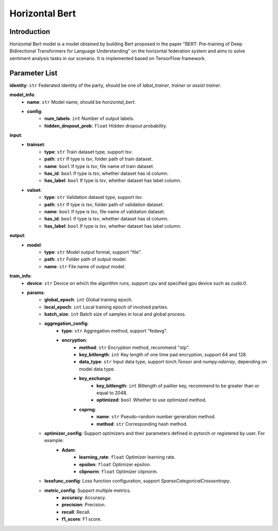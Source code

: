 ====================
Horizontal Bert
====================

Introduction
------------

Horizontal Bert model is a model obtained by building Bert proposed in the paper "BERT: Pre-training of Deep Bidirectional Transformers for Language Understanding" on the horizontal federation system and aims to
solve sentiment analysis tasks in our scenario. It is implemented based on TensorFlow framework.

Parameter List
--------------

**identity**: ``str`` Federated identity of the party, should be one of `label_trainer`, `trainer` or `assist trainer`.

**model_info**:
    - **name**: ``str`` Model name, should be `horizontal_bert`.
    - **config**:
        - **num_labels**: ``int`` Number of output labels.
        - **hidden_dropout_prob**: ``float`` Hidden dropout probability.

**input**:
    - **trainset**:
        - **type**: ``str`` Train dataset type, support `tsv`.
        - **path**: ``str`` If type is `tsv`, folder path of train dataset.
        - **name**: ``bool`` If type is `tsv`, file name of train dataset.
        - **has_id**: ``bool`` If type is `tsv`, whether dataset has id column.
        - **has_label**: ``bool`` If type is `tsv`, whether dataset has label column.
    - **valset**:
        - **type**: ``str`` Validation dataset type, support `tsv`.
        - **path**: ``str`` If type is `tsv`, folder path of validation dataset.
        - **name**: ``bool`` If type is `tsv`, file name of validation dataset.
        - **has_id**: ``bool`` If type is `tsv`, whether dataset has id column.
        - **has_label**: ``bool`` If type is `tsv`, whether dataset has label column.

**output**:  
    - **model**: 
        - **type**: ``str`` Model output format, support "file".
        - **path**: ``str`` Folder path of output model.
        - **name**: ``str`` File name of output model.

**train_info**:
    - **device**: ``str`` Device on which the algorithm runs, support `cpu` and specified gpu device such as `cuda:0`.
    - **params**:
        - **global_epoch**: ``int`` Global training epoch.
        - **local_epoch**: ``int`` Local training epoch of involved parties.
        - **batch_size**: ``int`` Batch size of samples in local and global process. 
        - **aggregation_config**:
            - **type**: ``str`` Aggregation method, support "fedavg".
            - **encryption**:
                - **method**: ``str`` Encryption method, recommend "otp".
                - **key_bitlength**: ``int`` Key length of one time pad encryption, support 64 and 128.
                - **data_type**: ``str`` Input data type, support `torch.Tensor` and `numpy.ndarray`, depending on model data type.
                - **key_exchange**:
                    - **key_bitlength**: ``int`` Bitlength of paillier key, recommend to be greater than or equal to 2048.
                    - **optimized**: ``bool`` Whether to use optimized method.
                - **csprng**:
                    - **name**: ``str`` Pseudo-random number generation method.
                    - **method**: ``str`` Corresponding hash method.
        - **optimizer_config**: Support optimizers and their parameters defined in pytorch or registered by user. For example:
            - **Adam**:
                - **learning_rate**: ``float`` Optimizer learning rate.
                - **epsilon**: ``float`` Optimizer epsilon.
                - **clipnorm**: ``float`` Optimizer clipnorm.

        - **lossfunc_config**: Loss function configuration, support `SparseCategoricalCrossentropy`.
        - **metric_config**: Support multiple metrics.
            - **accuracy**: Accuracy.
            - **precision**: Precision.
            - **recall**: Recall.
            - **f1_score**: F1 score.